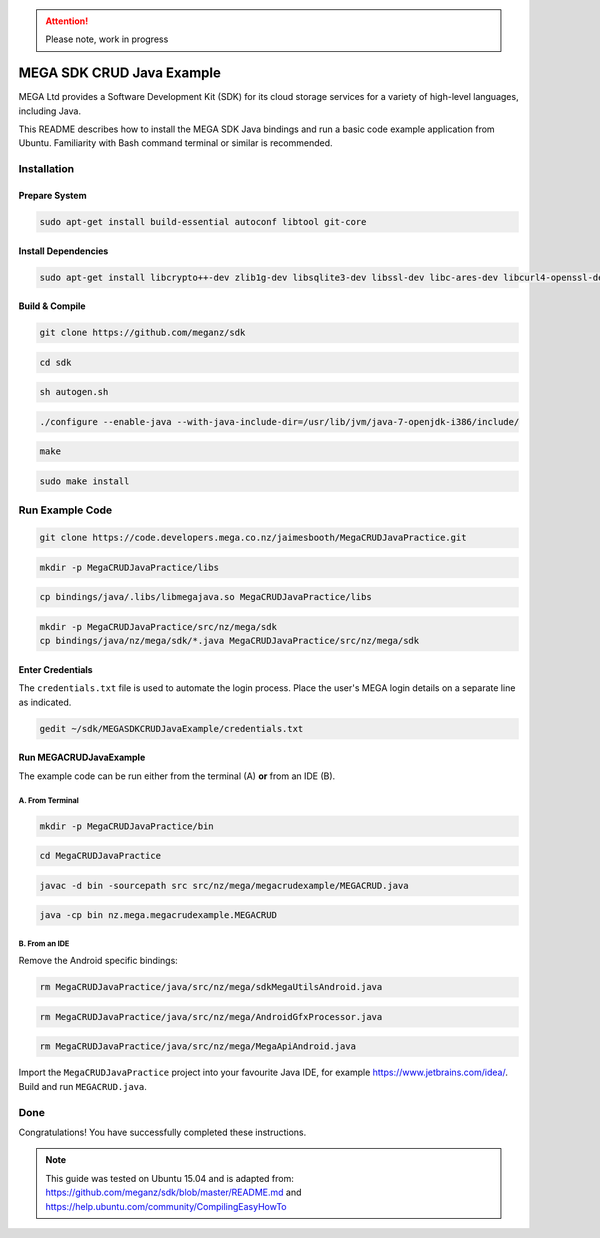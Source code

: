 
.. ATTENTION::
   Please note, work in progress

MEGA SDK CRUD Java Example
==========================
MEGA Ltd provides a Software Development Kit (SDK) for its cloud storage services for a variety of high-level languages, including Java.

This README describes how to install the MEGA SDK Java bindings and run a basic code example application from Ubuntu. Familiarity with Bash command terminal or similar is recommended.

Installation
------------

.. @TODO Script automating the following steps here

Prepare System
``````````````

.. code:: bash

    sudo apt-get install build-essential autoconf libtool git-core

Install Dependencies
`````````````````````

.. code:: bash

    sudo apt-get install libcrypto++-dev zlib1g-dev libsqlite3-dev libssl-dev libc-ares-dev libcurl4-openssl-dev libfreeimage-dev libreadline6-dev swig2.0 default-jdk

Build & Compile 
```````````````

.. code:: bash
    
    git clone https://github.com/meganz/sdk
  
.. code:: bash

    cd sdk

.. code:: bash

    sh autogen.sh

.. code:: bash
    
    ./configure --enable-java --with-java-include-dir=/usr/lib/jvm/java-7-openjdk-i386/include/

.. code:: bash
    
    make

.. code:: bash

    sudo make install


Run Example Code
----------------

.. code:: bash
    
    git clone https://code.developers.mega.co.nz/jaimesbooth/MegaCRUDJavaPractice.git

.. code:: bash

    mkdir -p MegaCRUDJavaPractice/libs

.. code:: bash
    
    cp bindings/java/.libs/libmegajava.so MegaCRUDJavaPractice/libs

.. code:: bash
    
    mkdir -p MegaCRUDJavaPractice/src/nz/mega/sdk
    cp bindings/java/nz/mega/sdk/*.java MegaCRUDJavaPractice/src/nz/mega/sdk

Enter Credentials
`````````````````
The ``credentials.txt`` file is used to automate the login process. Place the user's MEGA login details on a separate line as indicated.

.. code:: bash
    
    gedit ~/sdk/MEGASDKCRUDJavaExample/credentials.txt

Run MEGACRUDJavaExample
```````````````````````
The example code can be run either from the terminal (A) **or** from an IDE (B).

A. From Terminal
'''''''''''''''''

.. code:: bash
    
    mkdir -p MegaCRUDJavaPractice/bin
  
.. code:: bash

    cd MegaCRUDJavaPractice

.. code:: bash
    
    javac -d bin -sourcepath src src/nz/mega/megacrudexample/MEGACRUD.java

.. code:: bash

    java -cp bin nz.mega.megacrudexample.MEGACRUD

B. From an IDE
''''''''''''''

Remove the Android specific bindings:
 
.. code:: bash

    rm MegaCRUDJavaPractice/java/src/nz/mega/sdkMegaUtilsAndroid.java
    
.. code:: bash

    rm MegaCRUDJavaPractice/java/src/nz/mega/AndroidGfxProcessor.java
    
.. code:: bash

    rm MegaCRUDJavaPractice/java/src/nz/mega/MegaApiAndroid.java

Import the ``MegaCRUDJavaPractice`` project into your favourite Java IDE, for example https://www.jetbrains.com/idea/. Build and run ``MEGACRUD.java``.

Done
----
Congratulations! You have successfully completed these instructions.

.. NOTE::
    This guide was tested on Ubuntu 15.04 and is adapted from: https://github.com/meganz/sdk/blob/master/README.md and https://help.ubuntu.com/community/CompilingEasyHowTo
